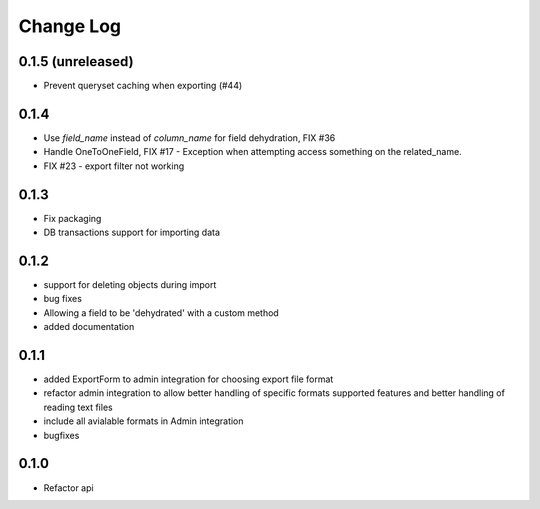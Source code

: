 ===========
Change Log
===========

0.1.5 (unreleased)
==================

* Prevent queryset caching when exporting (#44)

0.1.4
=====

* Use `field_name` instead of `column_name` for field dehydration, FIX #36

* Handle OneToOneField,  FIX #17 - Exception when attempting access something
  on the related_name.

* FIX #23 - export filter not working

0.1.3
=====

* Fix packaging

* DB transactions support for importing data

0.1.2
=====

* support for deleting objects during import

* bug fixes

* Allowing a field to be 'dehydrated' with a custom method

* added documentation

0.1.1
=====

* added ExportForm to admin integration for choosing export file format

* refactor admin integration to allow better handling of specific formats
  supported features and better handling of reading text files

* include all avialable formats in Admin integration

* bugfixes

0.1.0
=====

* Refactor api
